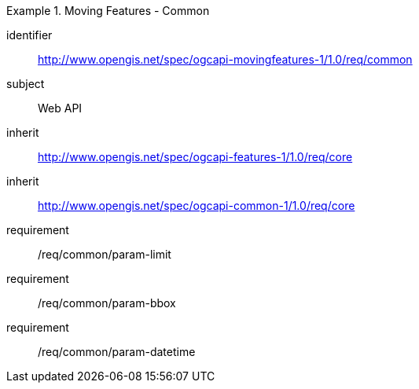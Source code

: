 [[rc_mf_common]]
[requirements_class]
.Moving Features - Common
====
[%metadata]
identifier:: http://www.opengis.net/spec/ogcapi-movingfeatures-1/1.0/req/common
subject:: Web API
inherit:: http://www.opengis.net/spec/ogcapi-features-1/1.0/req/core
inherit:: http://www.opengis.net/spec/ogcapi-common-1/1.0/req/core
requirement:: /req/common/param-limit
requirement:: /req/common/param-bbox
requirement:: /req/common/param-datetime
====